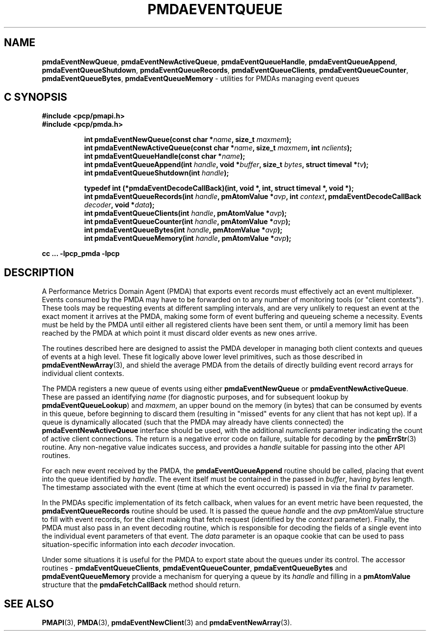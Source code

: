 '\"macro stdmacro
.\"
.\" Copyright (c) 2015 Red Hat.
.\" Copyright (c) 2011-2012 Nathan Scott.  All Rights Reserved.
.\" 
.\" This program is free software; you can redistribute it and/or modify it
.\" under the terms of the GNU General Public License as published by the
.\" Free Software Foundation; either version 2 of the License, or (at your
.\" option) any later version.
.\" 
.\" This program is distributed in the hope that it will be useful, but
.\" WITHOUT ANY WARRANTY; without even the implied warranty of MERCHANTABILITY
.\" or FITNESS FOR A PARTICULAR PURPOSE.  See the GNU General Public License
.\" for more details.
.\" 
.\"
.TH PMDAEVENTQUEUE 3 "PCP" "Performance Co-Pilot"
.SH NAME
.ad l
\f3pmdaEventNewQueue\f1,
\f3pmdaEventNewActiveQueue\f1,
\f3pmdaEventQueueHandle\f1,
\f3pmdaEventQueueAppend\f1,
\f3pmdaEventQueueShutdown\f1,
\f3pmdaEventQueueRecords\f1,
\f3pmdaEventQueueClients\f1,
\f3pmdaEventQueueCounter\f1,
\f3pmdaEventQueueBytes\f1,
\f3pmdaEventQueueMemory\f1 \- utilities for PMDAs managing event queues
.br
.ad
.SH "C SYNOPSIS"
.ft 3
.nf
#include <pcp/pmapi.h>
#include <pcp/pmda.h>
.fi
.sp
.ad l
.hy 0
.in +8n
.ti -8n
int pmdaEventNewQueue(const char *\fIname\fP, size_t \fImaxmem\fP);
.br
.ti -8n
int pmdaEventNewActiveQueue(const char *\fIname\fP, size_t \fImaxmem\fP,  int \fInclients\fP);
.br
.ti -8n
int pmdaEventQueueHandle(const char *\fIname\fP);
.br
.ti -8n
int pmdaEventQueueAppend(int \fIhandle\fP, void *\fIbuffer\fP, size_t \fIbytes\fP, struct timeval *\fItv\fP);
.br
.ti -8n
int pmdaEventQueueShutdown(int \fIhandle\fP);
.br
.sp
.in
.hy
.ad
.in +8n
.ti -8n
typedef int (*pmdaEventDecodeCallBack)(int, void *, int, struct timeval *, void *);
.br
.ti -8n
int pmdaEventQueueRecords(int \fIhandle\fP, pmAtomValue *\fIavp\fP, int \fIcontext\fP, pmdaEventDecodeCallBack \fIdecoder\fP, void *\fIdata\fP);
.br
.ti -8n
int pmdaEventQueueClients(int \fIhandle\fP, pmAtomValue *\fIavp\fP);
.br
.ti -8n
int pmdaEventQueueCounter(int \fIhandle\fP, pmAtomValue *\fIavp\fP);
.br
.ti -8n
int pmdaEventQueueBytes(int \fIhandle\fP, pmAtomValue *\fIavp\fP);
.br
.ti -8n
int pmdaEventQueueMemory(int \fIhandle\fP, pmAtomValue *\fIavp\fP);
.sp
.in
.hy
.ad
cc ... \-lpcp_pmda \-lpcp
.ft 1
.SH DESCRIPTION
.de CW
.ie t \f(CW\\$1\f1\\$2
.el \fI\\$1\f1\\$2
..
A Performance Metrics Domain Agent (PMDA) that exports event records
must effectively act an event multiplexer.
Events consumed by the PMDA may have to be forwarded on to any number
of monitoring tools (or "client contexts").
These tools may be requesting events at different sampling intervals,
and are very unlikely to request an event at the exact moment it arrives
at the PMDA, making some form of event buffering and queueing scheme a
necessity.
Events must be held by the PMDA until either all registered clients
have been sent them, or until a memory limit has been reached by the
PMDA at which point it must discard older events as new ones arrive.
.PP
The routines described here are designed to assist the PMDA developer
in managing both client contexts and queues of events at a high level.
These fit logically above lower level primitives, such as those
described in
.BR pmdaEventNewArray (3),
and shield the average PMDA from the details of directly building event
record arrays for individual client contexts.
.PP
The PMDA registers a new queue of events using either
.B pmdaEventNewQueue
or
.BR pmdaEventNewActiveQueue .
These are passed an identifying
.I name
(for diagnostic purposes, and for subsequent lookup by
.BR pmdaEventQueueLookup )
and
.IR maxmem ,
an upper bound on the memory (in bytes) that can be consumed by events
in this queue, before beginning to discard them (resulting in "missed"
events for any client that has not kept up).
If a queue is dynamically allocated (such that the PMDA may already have
clients connected) the
.B pmdaEventNewActiveQueue
interface should be used, with the additional
.I numclients
parameter indicating the count of active client connections.
The return is a negative error code on failure, suitable for decoding
by the
.BR pmErrStr (3)
routine.
Any non-negative value indicates success, and provides a
.I handle
suitable for passing into the other API routines.
.PP
For each new event received by the PMDA, the
.B pmdaEventQueueAppend
routine should be called, placing that event into the queue identified
by
.IR handle .
The event itself must be contained in the passed in
.IR buffer ,
having
.I bytes
length.
The timestamp associated with the event (time at which the event
occurred) is passed in via the final
.I tv
parameter.
.PP
In the PMDAs specific implementation of its fetch callback, when values
for an event metric have been requested, the
.BR pmdaEventQueueRecords
routine should be used.
It is passed the queue
.I handle
and the
.I avp
pmAtomValue structure to fill with event records, for the client making
that fetch request (identified by the 
.I context
parameter).
Finally, the PMDA must also pass in an event decoding routine, which is
responsible for decoding the fields of a single event into the individual
event parameters of that event.
The
.I data
parameter is an opaque cookie that can be used to pass situation-specific
information into each
.I decoder
invocation.
.PP
Under some situations it is useful for the PMDA to export state about
the queues under its control.
The accessor routines \- 
.BR pmdaEventQueueClients ,
.BR pmdaEventQueueCounter ,
.BR pmdaEventQueueBytes
and
.BR pmdaEventQueueMemory
provide a mechanism for querying a queue by its
.I handle
and filling in a
.B pmAtomValue
structure that the
.B pmdaFetchCallBack
method should return.
.SH SEE ALSO
.BR PMAPI (3),
.BR PMDA (3),
.BR pmdaEventNewClient (3)
and
.BR pmdaEventNewArray (3).
